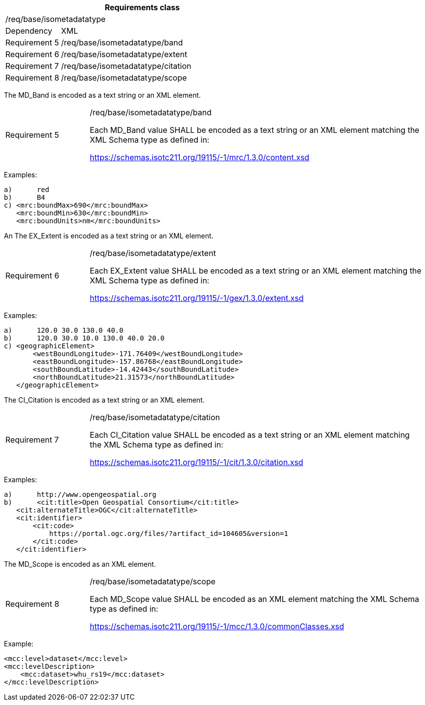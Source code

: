 [width="100%",cols="20%,80%",options="header",]
|===
2+|*Requirements class* 
2+|/req/base/isometadatatype
|Dependency |XML
|Requirement 5|/req/base/isometadatatype/band
|Requirement 6|/req/base/isometadatatype/extent
|Requirement 7|/req/base/isometadatatype/citation
|Requirement 8|/req/base/isometadatatype/scope
|===

The MD_Band is encoded as a text string or an XML element.

[width="100%",cols="20%,80%",]
|===
|Requirement 5|/req/base/isometadatatype/band

Each MD_Band value SHALL be encoded as a text string or an XML element matching the XML Schema type as defined in:

https://schemas.isotc211.org/19115/-1/mrc/1.3.0/content.xsd
|===

Examples:

 a)	red
 b)	B4
 c) <mrc:boundMax>690</mrc:boundMax>
    <mrc:boundMin>630</mrc:boundMin>
    <mrc:boundUnits>nm</mrc:boundUnits>

An The EX_Extent is encoded as a text string or an XML element.

[width="100%",cols="20%,80%",]
|===
|Requirement 6|/req/base/isometadatatype/extent

Each EX_Extent value SHALL be encoded as a text string or an XML element matching the XML Schema type as defined in:

https://schemas.isotc211.org/19115/-1/gex/1.3.0/extent.xsd
|===

Examples:

 a)	120.0 30.0 130.0 40.0
 b)	120.0 30.0 10.0 130.0 40.0 20.0
 c) <geographicElement>
        <westBoundLongitude>-171.76409</westBoundLongitude>
        <eastBoundLongitude>-157.86768</eastBoundLongitude>
        <southBoundLatitude>-14.42443</southBoundLatitude>
        <northBoundLatitude>21.31573</northBoundLatitude>
    </geographicElement>

The CI_Citation is encoded as a text string or an XML element.

[width="100%",cols="20%,80%",]
|===
|Requirement 7|/req/base/isometadatatype/citation

Each CI_Citation value SHALL be encoded as a text string or an XML element matching the XML Schema type as defined in:

https://schemas.isotc211.org/19115/-1/cit/1.3.0/citation.xsd
|===

Examples:

 a)	http://www.opengeospatial.org
 b)	<cit:title>Open Geospatial Consortium</cit:title>
    <cit:alternateTitle>OGC</cit:alternateTitle> 
    <cit:identifier>
        <cit:code>
            https://portal.ogc.org/files/?artifact_id=104605&version=1
        </cit:code>
    </cit:identifier>

The MD_Scope is encoded as an XML element.

[width="100%",cols="20%,80%",]
|===
|Requirement 8|/req/base/isometadatatype/scope

Each MD_Scope value SHALL be encoded as an XML element matching the XML Schema type as defined in:

https://schemas.isotc211.org/19115/-1/mcc/1.3.0/commonClasses.xsd
|===

Example:

    <mcc:level>dataset</mcc:level>
    <mcc:levelDescription>
        <mcc:dataset>whu_rs19</mcc:dataset>
    </mcc:levelDescription>